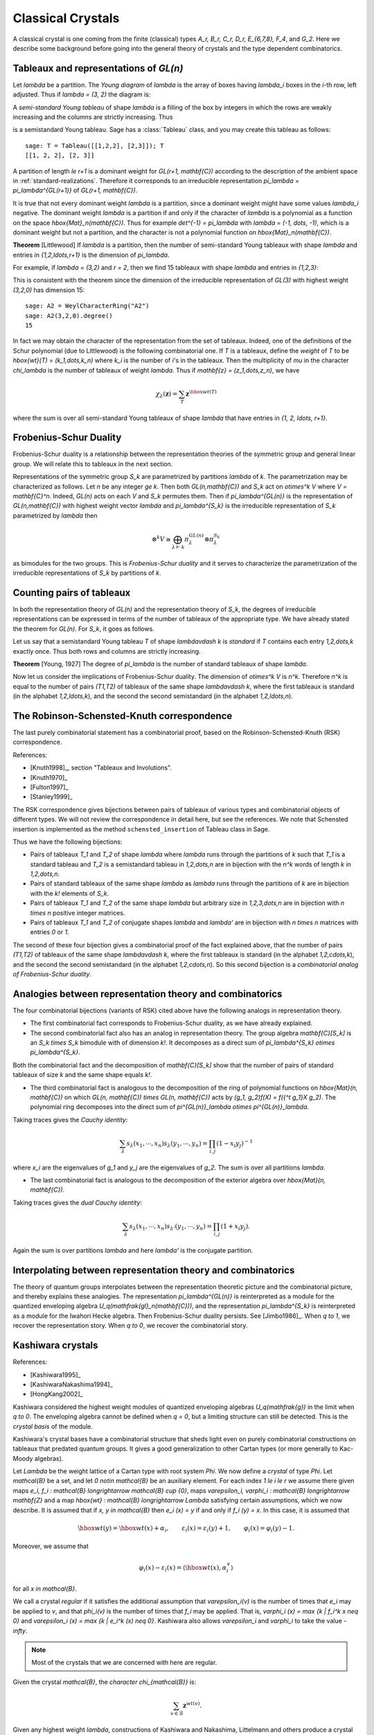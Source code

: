 ==================
Classical Crystals
==================

A classical crystal is one coming from the finite (classical) types
`A_r, B_r, C_r, D_r, E_{6,7,8}, F_4`, and `G_2`. Here we
describe some background before going into the general theory of crystals
and the type dependent combinatorics.


Tableaux and representations of `GL(n)`
---------------------------------------

Let `\lambda` be a partition. The *Young diagram* of `\lambda` is the
array of boxes having `\lambda_i` boxes in the `i`-th row, left
adjusted. Thus if `\lambda = (3, 2)` the diagram is:

.. image:: ../media/tableau1.png
   :scale: 75
   :align: center

A *semi-standard Young tableau* of shape `\lambda` is a filling of the
box by integers in which the rows are weakly increasing and the
columns are strictly increasing. Thus

.. image:: ../media/tableau2.png
   :scale: 75
   :align: center

is a semistandard Young tableau. Sage has a :class:`Tableau` class,
and you may create this tableau as follows::

    sage: T = Tableau([[1,2,2], [2,3]]); T
    [[1, 2, 2], [2, 3]]

A partition of length `\le r+1` is a dominant weight for
`GL(r+1, \mathbf{C})` according to the description of the ambient
space in :ref:`standard-realizations`. Therefore it corresponds to an
irreducible representation `\pi_\lambda = \pi_\lambda^{GL(r+1)}` of
`GL(r+1, \mathbf{C})`.

It is true that not every dominant weight `\lambda` is a partition,
since a dominant weight might have some values `\lambda_i`
negative. The dominant weight `\lambda` is a partition if and only if
the character of `\lambda` is a polynomial as a function on the space
`\hbox{Mat}_n(\mathbf{C})`. Thus for example `\det^{-1} = \pi_\lambda`
with `\lambda = (-1, \dots, -1)`, which is a dominant weight but not
a partition, and the character is not a polynomial function on
`\hbox{Mat}_n(\mathbf{C})`.

**Theorem** [Littlewood] If `\lambda` is a partition, then the number
of semi-standard Young tableaux with shape `\lambda` and entries in
`\{1,2,\ldots,r+1\}` is the dimension of `\pi_\lambda`.

For example, if `\lambda = (3,2)` and `r = 2`, then we find 15
tableaux with shape `\lambda` and entries in `\{1,2,3\}`:

.. image:: ../media/tableaux.png
   :scale: 75
   :align: center

This is consistent with the theorem since the dimension of the
irreducible representation of `GL(3)` with highest weight `(3,2,0)`
has dimension 15::

    sage: A2 = WeylCharacterRing("A2")
    sage: A2(3,2,0).degree()
    15

In fact we may obtain the character of the representation from the set
of tableaux. Indeed, one of the definitions of the Schur polynomial
(due to Littlewood) is the following combinatorial one. If `T` is a
tableaux, define the *weight* of `T` to be
`\hbox{wt}(T) = (k_1,\dots,k_n)` where `k_i` is the number of `i`'s
in the tableaux. Then the multiplicity of `\mu` in the character
`\chi_\lambda` is the number of tableaux of weight `\lambda`. Thus if
`\mathbf{z} = (z_1,\dots,z_n)`, we have

.. MATH::

    \chi_\lambda(\mathbf{z}) = \sum_T \mathbf{z}^{\hbox{wt}(T)}

where the sum is over all semi-standard Young tableaux of shape
`\lambda` that have entries in `\{1, 2, \ldots, r+1\}`.


Frobenius-Schur Duality
-----------------------

Frobenius-Schur duality is a relationship between the representation
theories of the symmetric group and general linear group. We will relate this
to tableaux in the next section.

Representations of the symmetric group `S_k` are parametrized by
partitions `\lambda` of `k`. The parametrization may be characterized
as follows. Let `n` be any integer `\ge k`. Then both
`GL(n,\mathbf{C})` and `S_k` act on `\otimes^k V` where
`V = \mathbf{C}^n`. Indeed, `GL(n)` acts on each `V` and `S_k`
permutes them. Then if `\pi_\lambda^{GL(n)}` is the representation of
`GL(n,\mathbf{C})` with highest weight vector `\lambda` and
`\pi_\lambda^{S_k}` is the irreducible representation of `S_k`
parametrized by `\lambda` then

.. MATH::

    \otimes^k V
    \cong
    \bigoplus_{\lambda\vdash k}\pi^{GL(n)}_\lambda\otimes\pi^{S_k}_\lambda

as bimodules for the two groups. This is *Frobenius-Schur duality* and
it serves to characterize the parametrization of the irreducible
representations of `S_k` by partitions of `k`.

Counting pairs of tableaux
--------------------------

In both the representation theory of `GL(n)` and the representation
theory of `S_k`, the degrees of irreducible representations can be
expressed in terms of the number of tableaux of the appropriate
type. We have already stated the theorem for `GL(n)`. For `S_k`,
it goes as follows.

Let us say that a semistandard Young tableau `T` of shape `\lambda\vdash k` is
*standard* if `T` contains each entry `1,2,\dots,k` exactly once.
Thus both rows and columns are strictly increasing.

**Theorem** [Young, 1927] The degree of `\pi_\lambda` is the number of
standard tableaux of shape `\lambda`.

Now let us consider the implications of Frobenius-Schur duality.
The dimension of `\otimes^k V` is `n^k`. Therefore `n^k` is equal
to the number of pairs `(T1,T2)` of tableaux of the same shape
`\lambda\vdash k`, where the first tableaux is standard (in the
alphabet `1,2,\ldots,k`), and the second the second semistandard (in the
alphabet `1,2,\ldots,n`).

The Robinson-Schensted-Knuth correspondence
-------------------------------------------

The last purely combinatorial statement has a combinatorial proof,
based on the Robinson-Schensted-Knuth (RSK) correspondence.

References:

- [Knuth1998]_, section "Tableaux and Involutions".

- [Knuth1970]_

- [Fulton1997]_

- [Stanley1999]_

The RSK correspondence gives bijections between
pairs of tableaux of various types and combinatorial objects of
different types. We will not review the correspondence in detail here,
but see the references. We note that Schensted insertion is
implemented as the method ``schensted_insertion`` of Tableau class in
Sage.

Thus we have the following bijections:

- Pairs of tableaux `T_1` and `T_2` of shape `\lambda` where `\lambda`
  runs through the partitions of `k` such that `T_1` is a standard
  tableau and `T_2` is a semistandard tableau in `1,2,\dots,n` are in
  bijection with the `n^k` words of length `k` in `1,2,\dots,n`.

- Pairs of standard tableaux of the same shape `\lambda` as `\lambda`
  runs through the partitions of `k` are in bijection with the `k!`
  elements of `S_k`.

- Pairs of tableaux `T_1` and `T_2` of the same shape `\lambda` but
  arbitrary size in `1,2,3,\dots,n` are in bijection with `n \times n`
  positive integer matrices.

- Pairs of tableaux `T_1` and `T_2` of conjugate shapes `\lambda` and
  `\lambda'` are in bijection with `n \times n` matrices with entries
  `0` or `1`.

The second of these four bijection gives a combinatorial proof of
the fact explained above, that the number of pairs `(T1,T2)` of tableaux of
the same shape `\lambda\vdash k`, where the first tableaux is standard (in the
alphabet `1,2,\cdots,k`), and the second the second semistandard (in the
alphabet `1,2,\cdots,n`). So this second bijection is a *combinatorial
analog of Frobenius-Schur duality*.

Analogies between representation theory and combinatorics
---------------------------------------------------------

The four combinatorial bijections (variants of RSK) cited above have the
following analogs in representation theory.

- The first combinatorial fact corresponds to Frobenius-Schur duality, as we
  have already explained.

- The second combinatorial fact also has an analog in representation theory.
  The group algebra `\mathbf{C}[S_k]` is an `S_k \times S_k` bimodule with
  of dimension `k!`. It decomposes as a direct sum of
  `\pi_\lambda^{S_k} \otimes \pi_\lambda^{S_k}`.

Both the combinatorial fact and the decomposition of `\mathbf{C}[S_k]`
show that the number of pairs of standard tableaux of size `k` and
the same shape equals `k!`.

- The third combinatorial fact is analogous to the decomposition of the
  ring of polynomial functions on `\hbox{Mat}(n, \mathbf{C})` on which
  `GL(n, \mathbf{C}) \times GL(n, \mathbf{C})` acts by
  `(g_1, g_2)f(X) = f({^t g_1}X g_2)`. The polynomial ring decomposes
  into the direct sum of
  `\pi^{GL(n)}_\lambda \otimes \pi^{GL(n)}_\lambda`.

Taking traces gives the *Cauchy identity*:

.. MATH::

   \sum_\lambda s_\lambda(x_1,\cdots,x_n) s_\lambda(y_1,\cdots,y_n) =\prod_{i,j}(1-x_i y_j)^{-1}

where `x_i` are the eigenvalues of `g_1` and `y_j` are the eigenvalues of `g_2`. The sum
is over all partitions `\lambda`.

- The last combinatorial fact is analogous to the decomposition of
  the exterior algebra over `\hbox{Mat}(n, \mathbf{C})`.

Taking traces gives the *dual Cauchy identity*:

.. MATH::

   \sum_\lambda s_\lambda(x_1,\cdots,x_n) s_{\lambda'}(y_1,\cdots,y_n) =\prod_{i,j}(1+x_i y_j).

Again the sum is over partitions `\lambda` and here `\lambda'` is the conjugate partition.

Interpolating between representation theory and combinatorics
-------------------------------------------------------------

The theory of quantum groups interpolates between the representation
theoretic picture and the combinatorial picture, and thereby explains
these analogies. The representation `\pi_\lambda^{GL(n)}` is
reinterpreted as a module for the quantized enveloping algebra
`U_q(\mathfrak{gl}_n(\mathbf{C}))`, and the representation
`\pi_\lambda^{S_k}` is reinterpreted as a module for the Iwahori
Hecke algebra. Then Frobenius-Schur duality persists. See
[Jimbo1986]_. When `q \to 1`, we recover the representation
story. When `q \to 0`, we recover the combinatorial story.

Kashiwara crystals
------------------

References:

- [Kashiwara1995]_

- [KashiwaraNakashima1994]_

- [HongKang2002]_

Kashiwara considered the highest weight modules of quantized
enveloping algebras `U_q(\mathfrak{g})` in the limit when
`q \to 0`. The enveloping algebra cannot be defined when `q = 0`, but
a limiting structure can still be detected. This is the
*crystal basis* of the module.

Kashiwara's crystal bases have a combinatorial structure that sheds
light even on purely combinatorial constructions on tableaux that
predated quantum groups. It gives a good generalization to other
Cartan types (or more generally to Kac-Moody algebras).

Let `\Lambda` be the weight lattice of a Cartan type with root system `\Phi`.
We now define a *crystal* of type `\Phi`. Let `\mathcal{B}` be a set,
and let `0 \notin \mathcal{B}` be an auxiliary element. For each index
`1 \le i \le r` we assume there given maps
`e_i, f_i : \mathcal{B} \longrightarrow \mathcal{B} \cup \{0\}`, maps
`\varepsilon_i, \varphi_i : \mathcal{B} \longrightarrow \mathbf{Z}` and a
map `\hbox{wt} : \mathcal{B} \longrightarrow \Lambda` satisfying
certain assumptions, which we now describe. It is assumed that if
`x, y \in \mathcal{B}` then `e_i (x) = y` if and only if
`f_i (y) = x`. In this case, it is assumed that

.. MATH::

    \hbox{wt} (y) = \hbox{wt} (x) + \alpha_i,
    \qquad
    \varepsilon_i (x) = \varepsilon_i (y) + 1,
    \qquad \varphi_i (x) = \varphi_i (y) - 1.

Moreover, we assume that

.. MATH::

    \varphi_i (x) - \varepsilon_i (x)
    =
    \left\langle \hbox{wt} (x), \alpha^{\vee}_i \right\rangle

for all `x \in \mathcal{B}`.

We call a crystal *regular* if it satisfies the additional assumption that
`\varepsilon_i(v)` is the number of times that `e_i` may be applied to `v`, and
that `\phi_i(v)` is the number of times that `f_i` may be applied. That is,
`\varphi_i (x) = \max \{k | f_i^k x \neq 0\}` and `\varepsilon_i (x) =
\max \{k | e_i^k (x) \neq 0\}`. Kashiwara also allows `\varepsilon_i`
and `\varphi_i` to take the value `-\infty`.

.. NOTE::

    Most of the crystals that we are concerned with here are regular.

Given the crystal `\mathcal{B}`, the *character* `\chi_{\mathcal{B}}` is:

.. MATH::

    \sum_{v\in\mathcal{B}} {\mathbf{z}}^{wt(v)}.

Given any highest weight `\lambda`, constructions of Kashiwara and
Nakashima, Littelmann and others produce a crystal
`\chi_{\mathcal{B}_\lambda}` such that
`\chi_{\mathcal{B}_\lambda} = \chi_\lambda`, where `\chi_\lambda` is
the irreducible character with highest weight `\lambda`, as in
:ref:`representations`.

The crystal `\mathcal{B}_\lambda` is not uniquely characterized by the
properties that we have stated so far. For Cartan types `A, D, E`
(more generally, any simply-laced type) it may
be characterized by these properties together with certain other
*Stembridge axioms*. We will take it for granted that there is a
unique "correct" crystal `\mathcal{B}_\lambda` and discuss how these
are constructed in Sage.


Installing dot2tex
------------------

Before giving examples of crystals, we digress to help you install
``dot2tex``, which you will need in order to make latex images of
crystals.

``dot2tex`` is an optional package of sage and the latest version
can be installed via:

.. CODE-BLOCK:: shell-session

    $ sage -i dot2tex

This also requires various LaTeX packages. The following command
checks whether those are available::

    sage: from sage.graphs.graph_latex import check_tkz_graph
    sage: check_tkz_graph() # random


Crystals of tableaux in Sage
----------------------------

All crystals that are currently in Sage can be accessed by ``crystals.<tab>``.

For type `A_r`, Kashiwara and Nakashima put a crystal structure on the
set of tableaux with shape `\lambda` in `1, 2, \ldots, r+1`, and this is a
realization of `\mathcal{B}_{\lambda}`. Moreover, this construction
extends to other Cartan types, as we will explain. At the moment, we
will consider how to draw pictures of these crystals.

Once you have ``dot2tex`` installed, you may make images pictures of crystals
with a command such as this::

    sage: fn = tmp_filename(ext=".tex")
    sage: crystals.Tableaux("A2", shape=[2,1]).latex_file(fn)

Here `\lambda = (2,1)=(2,1,0)`. The crystal ``C`` is
`\mathcal{B}_{\lambda}`. The character `\chi_\lambda` will therefore
be the eight-dimensional irreducible character with this highest
weight. Then you may run pdflatex on the file ``a2rho.tex``.
This can also be achieved without the detour of saving the latex file via::

    sage: B = crystals.Tableaux(['A',2], shape=[2,1])
    sage: view(B, tightpage=True) # optional - dot2tex graphviz, not tested (opens external window)

This produces the crystal graph:

.. image:: ../media/a2rho_color.png
   :scale: 60
   :align: center

You may also wish to color the edges in different colors by specifying further latex options::

    sage: B = crystals.Tableaux(['A',2], shape=[2,1])
    sage: G = B.digraph()
    sage: G.set_latex_options(color_by_label = {1:"red", 2:"yellow"})
    sage: view(G, tightpage=True) # optional - dot2tex graphviz, not tested (opens external window)

As you can see, the elements of this crystal are exactly the eight
tableaux of shape `\lambda` with entries in `\{1,2,3\}`. The
convention is that if `x,y \in \mathcal{B}` and `f_i(x) = y`, or
equivalently `e_i(y) = x`, then we draw an arrow from `x \to y`. Thus
the highest weight tableau is the one with no incoming arrows. Indeed,
this is:

.. MATH::

.. image:: ../media/tableau3.png
   :scale: 75
   :align: center

We recall that the weight of the tableau is `(k_1,k_2,k_3)` where
`k_i` is the number of `i`'s in the tableau, so this tableau has
weight `(2,1,0)`, which indeed equals `\lambda`.

Once the crystal is created, you have access to the ambient space and
its methods through the method ``weight_lattice_realization()``::

    sage: C = crystals.Tableaux("A2", shape=[2,1])
    sage: L = C.weight_lattice_realization(); L
    Ambient space of the Root system of type ['A', 2]
    sage: L.fundamental_weights()
    Finite family {1: (1, 0, 0), 2: (1, 1, 0)}

The highest weight vector is available as follows::

    sage: C = crystals.Tableaux("A2", shape=[2,1])
    sage: v = C.highest_weight_vector(); v
    [[1, 1], [2]]

or more simply::

    sage: C = crystals.Tableaux("A2", shape=[2,1])
    sage: C[0]
    [[1, 1], [2]]

Now we may apply the operators `e_i` and `f_i` to move around in the
crystal::

    sage: C = crystals.Tableaux("A2", shape=[2,1])
    sage: v = C.highest_weight_vector()
    sage: v.f(1)
    [[1, 2], [2]]
    sage: v.f(1).f(1)
    sage: v.f(1).f(1) is None
    True
    sage: v.f(1).f(2)
    [[1, 3], [2]]
    sage: v.f(1).f(2).f(2)
    [[1, 3], [3]]
    sage: v.f(1).f(2).f(2).f(1)
    [[2, 3], [3]]
    sage: v.f(1).f(2).f(2).f(1) == v.f(2).f(1).f(1).f(2)
    True

You can construct the character if you first make a Weyl character
ring::

    sage: A2 = WeylCharacterRing("A2")
    sage: C = crystals.Tableaux("A2", shape=[2,1])
    sage: C.character(A2)
    A2(2,1,0)


Crystals of letters
-------------------

For each of the classical Cartan types there is a *standard crystal*
`\mathcal{B}_{\hbox{standard}}` from which other crystals can be built
up by taking tensor products and extracting constituent irreducible
crystals. This procedure is sufficient for Cartan types `A_r` and
`C_r`. For types `B_r` and `D_r` the standard crystal must be
supplemented with *spin crystals*. See [KashiwaraNakashima1994]_ or
[HongKang2002]_ for further details.

Here is the standard crystal of type `A_r`.

.. image:: ../media/stand-a.png
   :scale: 75
   :align: center

You may create the crystal and work with it as follows::

    sage: C = crystals.Letters("A6")
    sage: v0 = C.highest_weight_vector(); v0
    1
    sage: v0.f(1)
    2
    sage: v0.f(1).f(2)
    3
    sage: [v0.f(1).f(2).f(x) for x in [1..6]]
    [None, None, 4, None, None, None]
    sage: [v0.f(1).f(2).e(x) for x in [1..6]]
    [None, 2, None, None, None, None]

Here is the standard crystal of type `B_r`.

.. image:: ../media/stand-b.png
   :scale: 75
   :align: center

There is, additionally, a spin crystal for `B_r`, corresponding to
the `2^r`-dimensional spin representation. We will not draw it, but
we will describe it. Its elements are vectors
`\epsilon_1\otimes\cdots\otimes\epsilon_r`, where each ``spin``
`\epsilon_i=\pm`.

If `i<r`, then the effect of the operator
`f_i` is to annihilate `v = \epsilon_1 \otimes \cdots \otimes \epsilon_r`
unless `\epsilon_i \otimes \epsilon_{i+1} = + \otimes -`. If this is
so, then `f_i(v)` is obtained from `v` by replacing
`\epsilon_i \otimes \epsilon_{i+1}` by `- \otimes +`. If `i=r`, then
`f_r` annihilates `v` unless `\epsilon_r=+`, in which case it
replaces `\epsilon_r` by `-`.

Create the spin crystal as follows. The crystal elements are represented
in the signature representation listing the `\epsilon_i`::

    sage: C = crystals.Spins("B3")
    sage: C.list()
    [+++, ++-, +-+, -++, +--, -+-, --+, ---]

Here is the standard crystal of type `C_r`.

.. image:: ../media/stand-c.png
   :scale: 75
   :align: center

Here is the standard crystal of type `D_r`.

.. image:: ../media/stand-d.png
   :scale: 75
   :align: center

There are two spin crystals for type `D_r`. Each consists of
`\epsilon_1 \otimes \cdots \otimes \epsilon_r` with `\epsilon_i = \pm`, and
the number of spins either always even or always odd. We will not describe
the effect of the root operators `f_i`, but you are invited to create them
and play around with them to guess the rule::

    sage: Cplus = crystals.SpinsPlus("D4")
    sage: Cminus = crystals.SpinsMinus("D4")

It is also possible to construct the standard crystal for type
`G_2`, `E_6`, and `E_7`. Here is the one for type `G_2` (corresponding
to the representation of degree 7):

.. image:: ../media/stand-g.png
   :scale: 75
   :align: center

The crystal of letters is a special case of the crystal of tableaux
in the sense that `\mathcal{B}_{\hbox{standard}}` is isomorphic to
the crystal of tableaux whose highest weight `\lambda` is the highest
weight vector of the standard representation. Thus compare::

    sage: crystals.Letters("A3")
    The crystal of letters for type ['A', 3]
    sage: crystals.Tableaux("A3", shape=[1])
    The crystal of tableaux of type ['A', 3] and shape(s) [[1]]

These two crystals are different in implementation, but they are
isomorphic. In fact the second crystal is constructed from the
first. We can test isomorphisms between crystals as follows::

    sage: Cletter = crystals.Letters(['A',3])
    sage: Ctableaux = crystals.Tableaux(['A',3], shape = [1])
    sage: Cletter.digraph().is_isomorphic(Ctableaux.digraph())
    True
    sage: Cletter.digraph().is_isomorphic(Ctableaux.digraph(), certificate = True)
    (True, {1: [[1]], 2: [[2]], 3: [[3]], 4: [[4]]})

where in the last step the explicit map between the vertices of the crystals is given.

Crystals of letters have a special role in the theory since
they are particularly simple, yet as Kashiwara and Nakashima showed,
the crystals of tableaux can be created from them.  We will review how
this works.

Tensor products of crystals
---------------------------

Kashiwara defined the tensor product of crystals in a purely
combinatorial way. The beauty of this construction is that it exactly
parallels the tensor product of crystals of representations. That is,
if `\lambda` and `\mu` are dominant weights, then
`\mathcal{B}_\lambda \otimes \mathcal{B}_\mu` is a (usually
disconnected) crystal, which may contain multiple copies of
`\mathcal{B}_\nu` (for another dominant weight `\nu`), and the number
of copies of `\mathcal{B}_\nu` is exactly the multiplicity of
`\chi_\nu` in `\chi_\lambda \chi_\mu`.

We will describe two conventions for the tensor product of
crystals.


Kashiwara's definition
^^^^^^^^^^^^^^^^^^^^^^

As a set, the tensor product `\mathcal{B} \otimes \mathcal{C}` of
crystals `\mathcal{B}` and `\mathcal{C}` is the Cartesian product, but
we denote the ordered pair `(x, y)` with `x \in \mathcal{B}` and
`y \in \mathcal{C}` by `x \otimes y`. We define
`\hbox{wt} (x \otimes y) = \hbox{wt} (x) + \hbox{wt}(y)`. We define

.. MATH::

    f_i (x \otimes y)
    =
    \begin{cases}
    f_i (x) \otimes y & \text{if $\varphi_i (x) > \varepsilon_i (y)$},\\
    x \otimes f_i (y) & \text{if $\varphi_i (x) \le \varepsilon_i (y)$},
    \end{cases}

and

.. MATH::

    e_i (x \otimes y)
    =
    \begin{cases}
    e_i (x) \otimes y & \text{if $\varphi_i (x) \ge \varepsilon_i (y)$},\\
    x \otimes e_i (y) & \text{if $\varphi_i (x) < \varepsilon_i (y)$}.
    \end{cases}

It is understood that `x \otimes 0 = 0 \otimes x = 0`. We also define:

.. MATH::

    \varphi_i (x \otimes y)
    =
    \max (\varphi_i (y), \varphi_i (x) + \varphi_i (y) - \varepsilon_i (y)),

.. MATH::

    \varepsilon_i (x \otimes y)
    =
    \max (\varepsilon_i (x), \varepsilon_i (x) + \varepsilon_i (y)
    - \varphi_i (x)) .


Alternative definition
^^^^^^^^^^^^^^^^^^^^^^

As a set, the tensor product `\mathcal{B} \otimes \mathcal{C}` of
crystals `\mathcal{B}` and `\mathcal{C}` is the Cartesian product, but
we denote the ordered pair `(y, x)` with `y \in \mathcal{B}` and
`x \in \mathcal{C}` by `x \otimes y`. We define
`\hbox{wt} (x \otimes y) = \hbox{wt} (y) + \hbox{wt}(x)`. We define

.. MATH::

    f_i (x \otimes y)
    =
    \begin{cases}
    f_i (x) \otimes y & \text{if $\varphi_i (y) \le \varepsilon_i (x)$},\\
    x \otimes f_i (y) & \text{if $\varphi_i (y) > \varepsilon_i (x)$},
    \end{cases}

and

.. MATH::

    e_i (x \otimes y)
    =
    \begin{cases}
    e_i (x) \otimes y & \text{if $\varphi_i (y) < \varepsilon_i (x)$},\\
    x \otimes e_i (y) & \text{if $\varphi_i (y) \ge \varepsilon_i (x)$}.
    \end{cases}

It is understood that `y \otimes 0 = 0 \otimes y = 0`. We also define

.. MATH::

    \varphi_i (x \otimes y)
    =
    \max (\varphi_i (x), \varphi_i (y) + \varphi_i (x) - \varepsilon_i (x)),

.. MATH::

    \varepsilon_i (x \otimes y)
    =
    \max (\varepsilon_i (y), \varepsilon_i (y) + \varepsilon_i (x)
    - \varphi_i (y)).

The tensor product is associative:
`(x \otimes y) \otimes z \mapsto x \otimes(y \otimes z)` is an
isomorphism
`(\mathcal{B} \otimes \mathcal{C}) \otimes \mathcal{D} \to \mathcal{B} \otimes (\mathcal{C} \otimes \mathcal{D})`,
and so we may consider tensor products of arbitrary numbers of crystals.


The relationship between the two definitions
^^^^^^^^^^^^^^^^^^^^^^^^^^^^^^^^^^^^^^^^^^^^
The relationship between the two definitions is simply that the
Kashiwara tensor product `\mathcal{B} \otimes \mathcal{C}` is the
alternate tensor product `\mathcal{C} \otimes \mathcal{B}` in reverse
order. Sage uses the alternative tensor product. Even though the
tensor product construction is *a priori* asymmetrical, both
constructions produce isomorphic crystals, and in particular Sage's
crystals of tableaux are identical to Kashiwara's.

.. NOTE::

    Using abstract crystals (i.e. they satisfy the axioms but do not arise
    from a representation of `U_q(\mathfrak{g})`), we can construct crystals
    `\mathcal{B}, \mathcal{C}` such that `\mathcal{B} \otimes \mathcal{C}
    \neq \mathcal{C} \otimes \mathcal{B}` (of course, using the
    same convention).

Tensor products of crystals in Sage
^^^^^^^^^^^^^^^^^^^^^^^^^^^^^^^^^^^
You may construct the tensor product of several crystals in Sage using
``crystals.TensorProduct``::

    sage: C = crystals.Letters("A2")
    sage: T = crystals.TensorProduct(C,C,C); T
    Full tensor product of the crystals [The crystal of letters for type ['A', 2],
    The crystal of letters for type ['A', 2], The crystal of letters for type ['A', 2]]
    sage: T.cardinality()
    27
    sage: T.highest_weight_vectors()
    ([1, 1, 1], [2, 1, 1], [1, 2, 1], [3, 2, 1])

This crystal has four highest weight vectors. We may understand this
as follows::

    sage: A2 = WeylCharacterRing("A2")
    sage: C = crystals.Letters("A2")
    sage: T = crystals.TensorProduct(C,C,C)
    sage: chi_C = C.character(A2)
    sage: chi_T = T.character(A2)
    sage: chi_C
    A2(1,0,0)
    sage: chi_T
    A2(1,1,1) + 2*A2(2,1,0) + A2(3,0,0)
    sage: chi_T == chi_C^3
    True

As expected, the character of ``T`` is the cube of the character of
``C``, and representations with highest weight `(1,1,1)`, `(3,0,0)`
and `(2,1,0)`. This decomposition is predicted by Frobenius-Schur
duality: the multiplicity of `\pi_\lambda^{GL(n)}` in
`\otimes^3\mathbf{C}^3` is the degree of `\pi_\lambda^{S_3}`.

It is useful to be able to select one irreducible constituent of
``T``. If we only want one of the irreducible constituents of ``T``,
we can specify a list of highest weight vectors by the option
``generators``. If the list has only one element, then we get an
irreducible crystal. We can make four such crystals::

    sage: A2 = WeylCharacterRing("A2")
    sage: C = crystals.Letters("A2")
    sage: T = crystals.TensorProduct(C,C,C)
    sage: [T1,T2,T3,T4] = \
      [crystals.TensorProduct(C,C,C,generators=[v]) for v in T.highest_weight_vectors()]
    sage: [B.cardinality() for B in [T1,T2,T3,T4]]
    [10, 8, 8, 1]
    sage: [B.character(A2) for B in [T1,T2,T3,T4]]
    [A2(3,0,0), A2(2,1,0), A2(2,1,0), A2(1,1,1)]

We see that two of these crystals are isomorphic, with character
``A2(2,1,0)``. Try::

    sage: A2 = WeylCharacterRing("A2")
    sage: C = crystals.Letters("A2")
    sage: T = crystals.TensorProduct(C,C,C)
    sage: [T1,T2,T3,T4] = \
      [crystals.TensorProduct(C,C,C,generators=[v]) for v in T.highest_weight_vectors()]
    sage: T1.plot()
    Graphics object consisting of 35 graphics primitives
    sage: T2.plot()
    Graphics object consisting of 25 graphics primitives
    sage: T3.plot()
    Graphics object consisting of 25 graphics primitives
    sage: T4.plot()
    Graphics object consisting of 2 graphics primitives

Elements of ``crystals.TensorProduct(A,B,C, ...)`` are represented by
sequences ``[a,b,c, ...]`` with ``a`` in ``A``, ``b`` in ``B``, etc.
This of course represents `a \otimes b \otimes c \otimes \cdots`.


Crystals of tableaux as tensor products of crystals
---------------------------------------------------

Sage implements the
:class:`~sage.combinat.crystals.tensor_product.CrystalOfTableaux` as
a subcrystal of a tensor product of the
:class:`~sage.combinat.crystals.letters.ClassicalCrystalOfLetters`.
You can see how its done as follows::

    sage: T = crystals.Tableaux("A4",shape=[3,2])
    sage: v = T.highest_weight_vector().f(1).f(2).f(3).f(2).f(1).f(4).f(2).f(3); v
    [[1, 2, 5], [3, 4]]
    sage: list(v)
    [3, 1, 4, 2, 5]

We've looked at the internal representation of `v`, where it is
represented as an element of the fourth tensor power of the
:class:`~sage.combinat.crystals.letters.ClassicalCrystalOfLetters`.
We see that the tableau:

.. MATH::

.. image:: ../media/tableau4.png
   :scale: 75
   :align: center

is interpreted as the tensor:

.. MATH::

.. image:: ../media/tensor.png
   :scale: 75
   :align: center

The elements of the tableau are read from bottom to top and from left
to right. This is the *inverse middle-Eastern reading* of the
tableau. See Hong and Kang, *loc. cit.* for discussion of the readings
of a tableau.


Spin crystals
-------------

For the Cartan types `A_r`, `C_r` or `G_2`,
:class:`~sage.combinat.crystals.tensor_product.CrystalOfTableaux` are
capable of making any finite crystal. (For type `A_r` it is necessary
that the highest weight `\lambda` be a partition.)

For Cartan types `B_r` and `D_r`, there also exist spin representations.
The corresponding crystals are implemented as *spin crystals*.
For these types,
:class:`~sage.combinat.crystals.tensor_product.CrystalOfTableaux` also allows
the input shape `\lambda` to be half-integral if it is of height `r`.
For example::

    sage: C = crystals.Tableaux(['B',2], shape = [3/2, 1/2])
    sage: C.list()
    [[++, [[1]]], [++, [[2]]], [++, [[0]]], [++, [[-2]]], [++, [[-1]]], [+-, [[-2]]],
    [+-, [[-1]]], [-+, [[-1]]], [+-, [[1]]], [+-, [[2]]], [-+, [[2]]], [+-, [[0]]],
    [-+, [[0]]], [-+, [[-2]]], [--, [[-2]]], [--, [[-1]]]]

Here the first list of `+` and `-` gives a spin column that is discussed in more detail
in the next section and the second entry is a crystal of tableau element for
`\lambda = (\lfloor \lambda_1 \rfloor, \lfloor \lambda_2 \rfloor, \ldots )`.
For type `D_r`, we have the additional feature that there are two types of spin
crystals. Hence in
:class:`~sage.combinat.crystals.tensor_product.CrystalOfTableaux`
the `r`-th entry of `\lambda` in this case can also take negative values::

    sage: C = crystals.Tableaux(['D',3], shape = [1/2, 1/2,-1/2])
    sage: C.list()
    [[++-, []], [+-+, []], [-++, []], [---, []]]

For rank two Cartan types, we also have ``crystals.FastRankTwo`` which gives
a different fast implementation of these crystals::

    sage: B = crystals.FastRankTwo(['B',2], shape=[3/2,1/2]); B
    The fast crystal for B2 with shape [3/2,1/2]
    sage: v = B.highest_weight_vector(); v.weight()
    (3/2, 1/2)


Type B spin crystal
^^^^^^^^^^^^^^^^^^^
The spin crystal has highest weight `(1/2,\dots,1/2)`. This is the
last fundamental weight. The irreducible representation with this
weight is the spin representation of degree `2^r`. Its crystal is
hand-coded in Sage::

    sage: Cspin = crystals.Spins("B3"); Cspin
    The crystal of spins for type ['B', 3]
    sage: Cspin.cardinality()
    8

The crystals with highest weight `\lambda`, where `\lambda` is a half-integral weight,
are constructed as a tensor product of a spin column and the highest weight crystal
of the integer part of `\lambda`. For example, suppose that `\lambda = (3/2, 3/2, 1/2)`.
The corresponding irreducible character will have degree 112::

    sage: B3 = WeylCharacterRing("B3")
    sage: B3(3/2,3/2,1/2).degree()
    112

So `\mathcal{B}_\lambda` will have 112 elements. We can find it as a
subcrystal of ``Cspin`` `\otimes \mathcal{B}_\mu`, where
`\mu = \lambda-(1/2,1/2,1/2) = (1,1,0)`::

    sage: B3 = WeylCharacterRing("B3")
    sage: B3(1,1,0)*B3(1/2,1/2,1/2)
    B3(1/2,1/2,1/2) + B3(3/2,1/2,1/2) + B3(3/2,3/2,1/2)

We see that just taking the tensor product of these two crystals will
produce a reducible crystal with three constituents, and we want to
extract the one we want. We do that as follows::

    sage: B3 = WeylCharacterRing("B3")
    sage: C1 = crystals.Tableaux("B3", shape=[1,1])
    sage: Cspin = crystals.Spins("B3")
    sage: C = crystals.TensorProduct(C1, Cspin, generators=[[C1[0],Cspin[0]]])
    sage: C.cardinality()
    112

Alternatively, we can get this directly from
:class:`~sage.combinat.crystals.tensor_product.CrystalOfTableaux`::

    sage: C = crystals.Tableaux(['B',3], shape = [3/2,3/2,1/2])
    sage: C.cardinality()
    112

This is the desired crystal.


Type D spin crystals
^^^^^^^^^^^^^^^^^^^^
A similar situation pertains for type `D_r`, but now there are two
spin crystals, both of degree `2^{r-1}`. These are hand-coded in sage::

    sage: SpinPlus = crystals.SpinsPlus("D4")
    sage: SpinMinus = crystals.SpinsMinus("D4")
    sage: SpinPlus[0].weight()
    (1/2, 1/2, 1/2, 1/2)
    sage: SpinMinus[0].weight()
    (1/2, 1/2, 1/2, -1/2)
    sage: [C.cardinality() for C in [SpinPlus,SpinMinus]]
    [8, 8]

Similarly to type B crystal, we obtain crystal with spin weight by allowing for partitions
with half-integer values, and the last entry can be negative depending on the type of the spin.


Lusztig involution
------------------

The Lusztig involution on a finite-dimensional highest weight crystal `B(\lambda)` of highest weight `\lambda`
maps the highest weight vector to the lowest weight vector and the Kashiwara operator `f_i` to
`e_{i^*}`, where `i^*` is defined as `\alpha_{i^*} = -w_0(\alpha_i)`. Here `w_0` is the longest element
of the Weyl group acting on the `i`-th simple root `\alpha_i`. For example, for type `A_n` we have `i^*=n+1-i`,
whereas for type `C_n` we have `i^*=i`. For type `D_n` and `n` even also have `i^*=i`, but for `n` odd this
map interchanges nodes `n-1` and `n`. Here is how to achieve this in Sage::

    sage: B = crystals.Tableaux(['A',3],shape=[2,1])
    sage: b = B(rows=[[1,2],[3]])
    sage: b.lusztig_involution()
    [[2, 4], [3]]

For type `A_n`, the Lusztig involution is the same as the Schuetzenberger involution (which in Sage is
defined on tableaux)::

    sage: t = Tableau([[1,2],[3]])
    sage: t.schuetzenberger_involution(n=4)
    [[2, 4], [3]]

For all tableaux in a given crystal, this can be tested via::

    sage: B = crystals.Tableaux(['A',3],shape=[2])
    sage: all(b.lusztig_involution().to_tableau() == b.to_tableau().schuetzenberger_involution(n=4) for b in B)
    True

The Lusztig involution is also defined for finite-dimensional highest weight crystals of exceptional
type::

    sage: C = CartanType(['E',6])
    sage: La = C.root_system().weight_lattice().fundamental_weights()
    sage: T = crystals.HighestWeight(La[1])
    sage: t = T[4]; t
    [(-2, 5)]
    sage: t.lusztig_involution()
    [(-3, 2)]


Levi branching rules for crystals
---------------------------------

Let `G` be a Lie group and `H` a Levi subgroup. We have already seen
that the Dynkin diagram of `H` is obtained from that of `G` by erasing
one or more nodes.

If `\mathcal{C}` is a crystal for `G`, then we may obtain the
corresponding crystal for `H` by a similar process. For example if the
Dynkin diagram for `H` is obtained from the Dynkin diagram for `G` by
erasing the `i`-th node, then if we erase all the edges in the crystal
`\mathcal{C}` that are labeled with `i`, we obtain a crystal for `H`.

In Sage this is achieved by specifying the index set used in the digraph method::

    sage: T = crystals.Tableaux(['D',4],shape=[1])
    sage: G = T.digraph(index_set=[1,2,3])

We see that the type `D_4` crystal indeed decomposes into two type `A_3` components.

.. image:: ../media/parabolic_subcrystal.png
   :scale: 75
   :align: center

For more on branching rules, see :ref:`branch_rules` or
:ref:`levi_branch_rules` for specifics on the Levi subgroups.


Subcrystals
-----------

Sometimes it might be desirable to work with a subcrystal of a crystal. For example,
one might want to look at all `\{2,3,\ldots,n\}` highest elements of a crystal
and look at a particular such component::

    sage: T = crystals.Tableaux(['D',4],shape=[2,1])
    sage: hw = [ t for t in T if t.is_highest_weight(index_set = [2,3,4]) ]; hw
    [[[1, 1], [2]],
     [[1, 2], [2]],
     [[2, -1], [-2]],
     [[2, -1], [-1]],
     [[1, -1], [2]],
     [[2, -1], [3]],
     [[1, 2], [3]],
     [[2, 2], [3]],
     [[1, 2], [-2]],
     [[2, 2], [-2]],
     [[2, 2], [-1]]]
    sage: C = T.subcrystal(generators = [T(rows=[[2,-1],[3]])], index_set = [2,3,4])
    sage: G = T.digraph(subset = C, index_set=[2,3,4])
